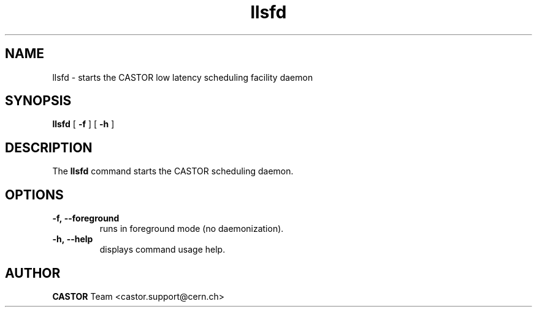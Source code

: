 .lf 8 llsfd.man
.TH llsfd 8 "$Date: 2010/11/05 17:40:00 $" CASTOR "llsfd"
.SH NAME
llsfd \- starts the CASTOR low latency scheduling facility daemon
.SH SYNOPSIS
.B llsfd
[
.BI -f
]
[
.BI -h
]
.SH DESCRIPTION
.LP
The
.B llsfd
command starts the CASTOR scheduling daemon.
.LP

.SH OPTIONS

.TP
.BI \-f,\ \-\-foreground
runs in foreground mode (no daemonization).
.TP
.BI \-h,\ \-\-help
displays command usage help.

.SH AUTHOR
\fBCASTOR\fP Team <castor.support@cern.ch>





